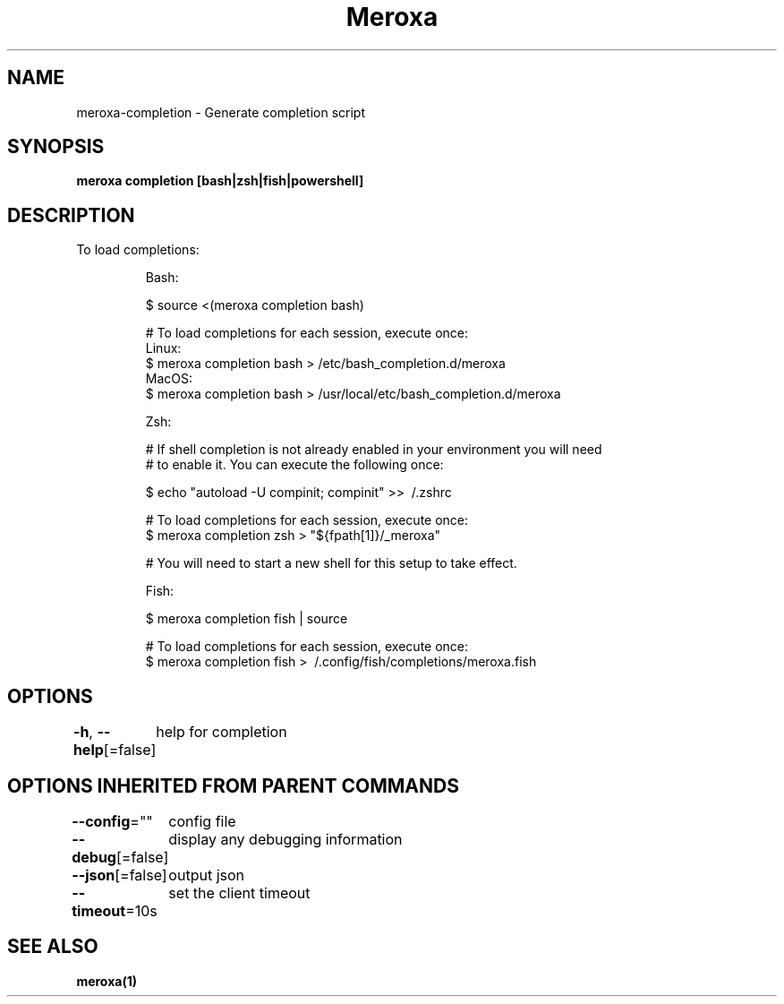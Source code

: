 .nh
.TH "Meroxa" "1" "Jun 2021" "Meroxa CLI " "Meroxa Manual"

.SH NAME
.PP
meroxa\-completion \- Generate completion script


.SH SYNOPSIS
.PP
\fBmeroxa completion [bash|zsh|fish|powershell]\fP


.SH DESCRIPTION
.PP
To load completions:

.PP
.RS

.nf
Bash:

$ source <(meroxa completion bash)

# To load completions for each session, execute once:
Linux:
  $ meroxa completion bash > /etc/bash\_completion.d/meroxa
MacOS:
  $ meroxa completion bash > /usr/local/etc/bash\_completion.d/meroxa

Zsh:

# If shell completion is not already enabled in your environment you will need
# to enable it.  You can execute the following once:

$ echo "autoload \-U compinit; compinit" >> \~/.zshrc

# To load completions for each session, execute once:
$ meroxa completion zsh > "${fpath[1]}/\_meroxa"

# You will need to start a new shell for this setup to take effect.

Fish:

$ meroxa completion fish | source

# To load completions for each session, execute once:
$ meroxa completion fish > \~/.config/fish/completions/meroxa.fish

.fi
.RE


.SH OPTIONS
.PP
\fB\-h\fP, \fB\-\-help\fP[=false]
	help for completion


.SH OPTIONS INHERITED FROM PARENT COMMANDS
.PP
\fB\-\-config\fP=""
	config file

.PP
\fB\-\-debug\fP[=false]
	display any debugging information

.PP
\fB\-\-json\fP[=false]
	output json

.PP
\fB\-\-timeout\fP=10s
	set the client timeout


.SH SEE ALSO
.PP
\fBmeroxa(1)\fP
